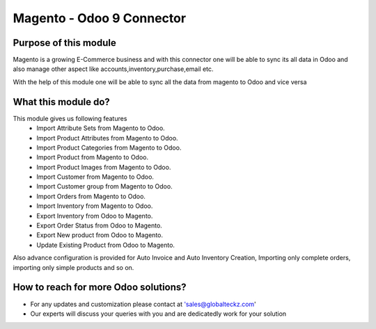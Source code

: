 =====================================================
Magento - Odoo 9 Connector
=====================================================

Purpose of this module
============================
Magento is a growing E-Commerce business and with this connector one will be able to sync its all data 
in Odoo and also manage other aspect like accounts,inventory,purchase,email etc.

With the help of this module one will be able to sync all the data from magento to Odoo and vice versa

What this module do?
===================================
This module gives us following features
 * Import Attribute Sets from Magento to Odoo.
 * Import Product Attributes from Magento to Odoo.
 * Import Product Categories from Magento to Odoo.
 * Import Product from Magento to Odoo.
 * Import Product Images from Magento to Odoo.
 * Import Customer from Magento to Odoo.
 * Import Customer group from Magento to Odoo.
 * Import Orders from Magento to Odoo.
 * Import Inventory from Magento to Odoo.
 * Export Inventory from Odoo to Magento.
 * Export Order Status from Odoo to Magento.
 * Export New product from Odoo to Magento.
 * Update Existing Product from Odoo to Magento.

Also advance configuration is provided for Auto Invoice and Auto Inventory Creation, Importing only complete orders,
importing only simple products and so on.


How to reach for more Odoo solutions?
========================================
* For any updates and customization please contact at 'sales@globalteckz.com'
* Our experts will discuss your queries with you and are dedicatedly work for your solution